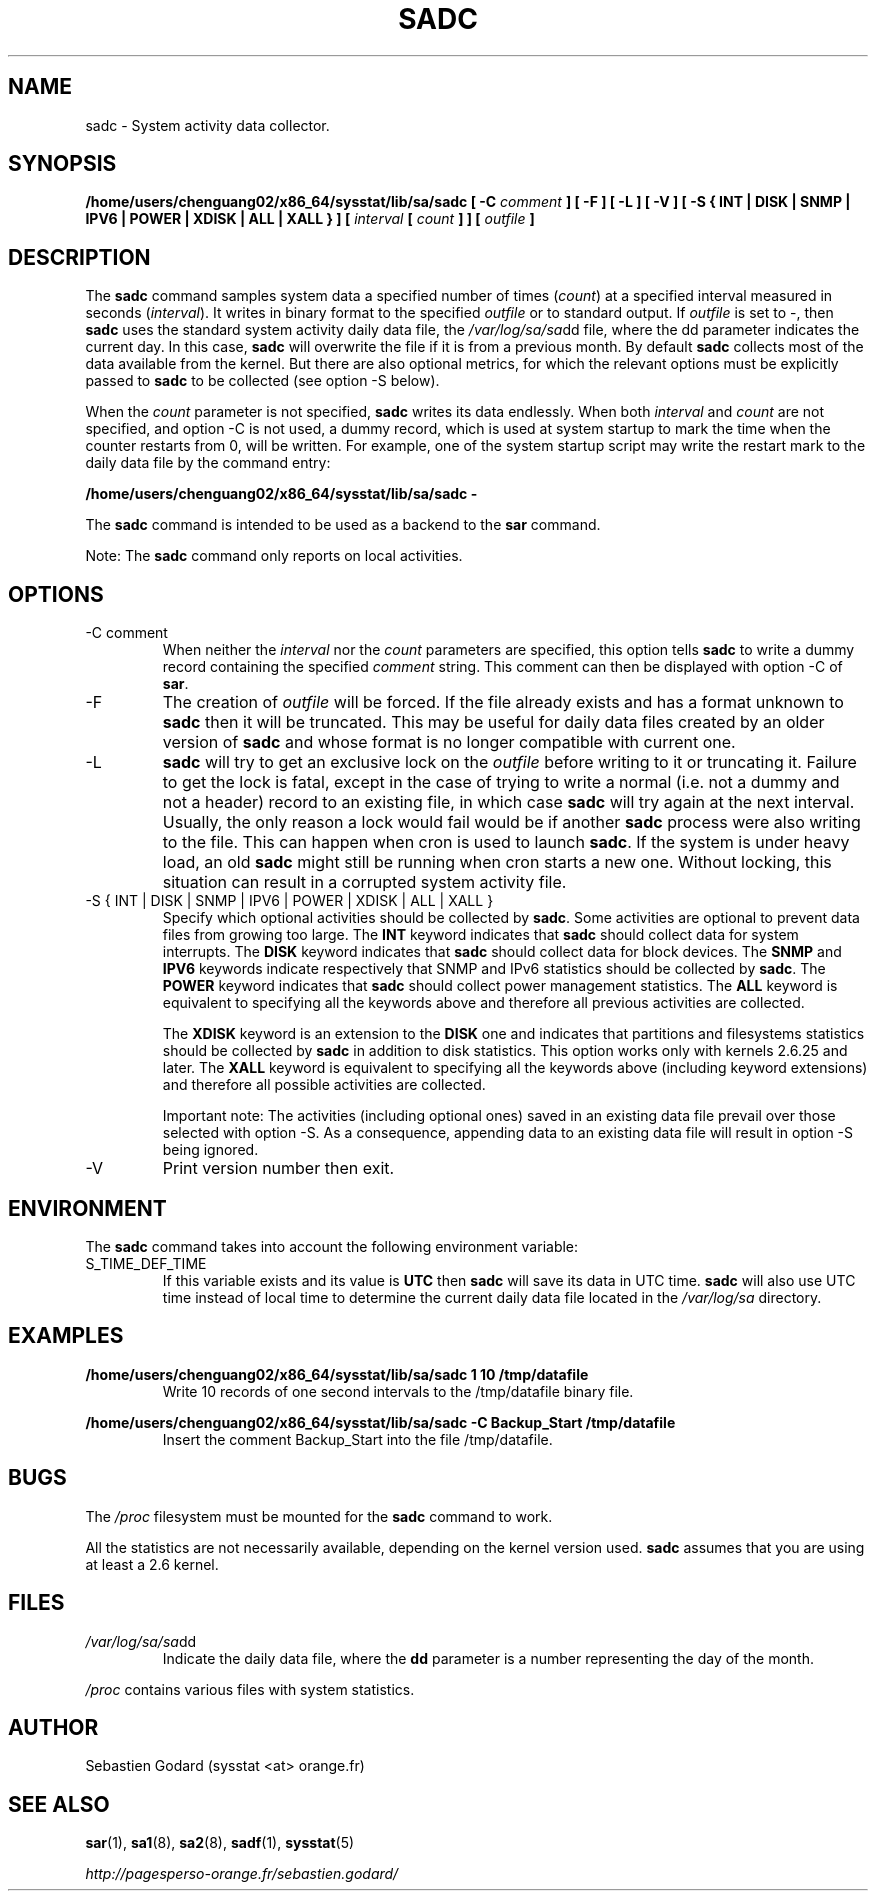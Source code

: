 .TH SADC 8 "JUNE 2013" Linux "Linux User's Manual" -*- nroff -*-
.SH NAME
sadc \- System activity data collector.
.SH SYNOPSIS
.B /home/users/chenguang02/x86_64/sysstat/lib/sa/sadc [ -C
.I comment
.B ] [ -F ] [ -L ] [ -V ] [ -S { INT | DISK | SNMP | IPV6 | POWER | XDISK | ALL | XALL } ] [
.I interval
.B [
.I count
.B ] ] [
.I outfile
.B ]
.SH DESCRIPTION
The
.B sadc
command samples system data a specified number of times
(\fIcount\fR) at a specified interval measured in seconds
(\fIinterval\fR). It writes in binary format to the specified
.I outfile
or to standard output. If
.I outfile
is set to -, then
.B sadc
uses the standard system activity daily data file, the
.IR /var/log/sa/sa dd
file, where the dd parameter indicates the current day.
In this case,
.B sadc
will overwrite the file if it is from a previous month.
By default
.B sadc
collects most of the data available from the kernel.
But there are also optional metrics, for which the
relevant options must be explicitly passed to
.B sadc
to be collected (see option -S below).

When the
.I count
parameter is not specified,
.B sadc
writes its data endlessly.
When both
.I interval
and
.I count
are not specified, and option -C is not used,
a dummy record, which is used at system startup to mark
the time when the counter restarts from 0, will be written.
For example, one of the system startup script may write the restart mark to
the daily data file by the command entry:

.B "/home/users/chenguang02/x86_64/sysstat/lib/sa/sadc -"

The
.B sadc
command is intended to be used as a backend to the
.B sar
command.

Note: The
.B sadc
command only reports on local activities.

.SH OPTIONS
.IP "-C comment"
When neither the
.I interval
nor the
.I count
parameters are specified, this option tells
.B sadc
to write a dummy record containing the specified
.I comment
string.
This comment can then be displayed with option -C of
.BR sar .
.IP -F
The creation of
.I outfile
will be forced. If the file already exists and has a format unknown to
.B sadc
then it will be truncated. This may be useful for daily data files
created by an older version of
.B sadc
and whose format is no longer compatible with current one.
.IP -L
.B sadc
will try to get an exclusive lock on the
.I outfile
before writing to it or truncating it. Failure to get the lock is fatal,
except in the case of trying to write a normal (i.e. not a dummy and not
a header) record to an existing file, in which case
.B sadc
will try again at the next interval. Usually, the only reason a lock
would fail would be if another
.B sadc
process were also writing to the file. This can happen when cron is used
to launch
.BR sadc .
If the system is under heavy load, an old
.B sadc
might still be running when cron starts a new one. Without locking,
this situation can result in a corrupted system activity file.
.IP "-S { INT | DISK | SNMP | IPV6 | POWER | XDISK | ALL | XALL }"
Specify which optional activities should be collected by
.BR sadc .
Some activities are optional to prevent data files from growing too large.
The
.B INT
keyword indicates that
.B sadc
should collect data for system interrupts.
The
.B DISK
keyword indicates that
.B sadc
should collect data for block devices.
The
.B SNMP
and
.B IPV6
keywords indicate respectively that SNMP and IPv6 statistics should be
collected by
.BR sadc .
The
.B POWER
keyword indicates that
.B sadc
should collect power management statistics.
The
.B ALL
keyword is equivalent to specifying all the keywords above and therefore
all previous activities are collected.

The
.B XDISK
keyword is an extension to the
.B DISK
one and indicates that partitions and filesystems statistics should be collected by
.B sadc
in addition to disk statistics. This option works only with kernels 2.6.25
and later.
The
.B XALL
keyword is equivalent to specifying all the keywords above (including
keyword extensions) and therefore all possible activities are collected.

Important note: The activities (including optional ones) saved in an existing
data file prevail over those selected with option -S.
As a consequence, appending data to an existing data file will result in
option -S being ignored.
.IP -V
Print version number then exit.

.SH ENVIRONMENT
The
.B sadc
command takes into account the following environment variable:

.IP S_TIME_DEF_TIME
If this variable exists and its value is
.BR UTC
then
.B sadc
will save its data in UTC time.
.B sadc
will also use UTC time instead of local time to determine the current
daily data file located in the
.IR /var/log/sa
directory.
.SH EXAMPLES
.B /home/users/chenguang02/x86_64/sysstat/lib/sa/sadc 1 10 /tmp/datafile
.RS
Write 10 records of one second intervals to the /tmp/datafile binary file.
.RE

.B /home/users/chenguang02/x86_64/sysstat/lib/sa/sadc -C Backup_Start /tmp/datafile
.RS
Insert the comment Backup_Start into the file /tmp/datafile.
.RE
.SH BUGS
The
.I /proc
filesystem must be mounted for the
.B sadc
command to work.

All the statistics are not necessarily available, depending on the kernel version used.
.B sadc
assumes that you are using at least a 2.6 kernel.
.SH FILES
.IR /var/log/sa/sa dd
.RS
Indicate the daily data file, where the
.B dd
parameter is a number representing the day of the month.

.RE
.IR /proc
contains various files with system statistics.
.SH AUTHOR
Sebastien Godard (sysstat <at> orange.fr)
.SH SEE ALSO
.BR sar (1),
.BR sa1 (8),
.BR sa2 (8),
.BR sadf (1),
.BR sysstat (5)

.I http://pagesperso-orange.fr/sebastien.godard/
